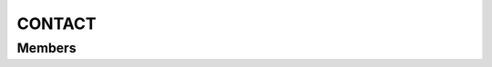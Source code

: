 CONTACT
************************

.. module:: contact
   :synopsis: Module needed to get a contact from address book

Members
=========================

.. function:: getContact({ name = "" })

  "Get all contact numbers"
    
  :param str name: user name
  :raises: CONTACT_ERROR: an exception was raised during the process
  :raises: CONTACT_NOT_FOUND: contact could be found

  :rtype: :py:class:`contact.ContactEvent`

  .. py:class:: ContactEvent

   .. py:method:: getSize()
   :returns: number of contacts associated with desired name

   .. py:method:: getContact(int index)
   :returns: returns indexth contact in arraylist of contacts
   :rtype: :py:class:`contact.Contact`
   
   .. py:class:: Contact
   
    .. py:method:: getNumber()
    :returns: contact's number

    .. py:method:: getType()
    :returns: contact's type (ie: "HOME", "MOBILE", "WORK", "UNKNOWN")
